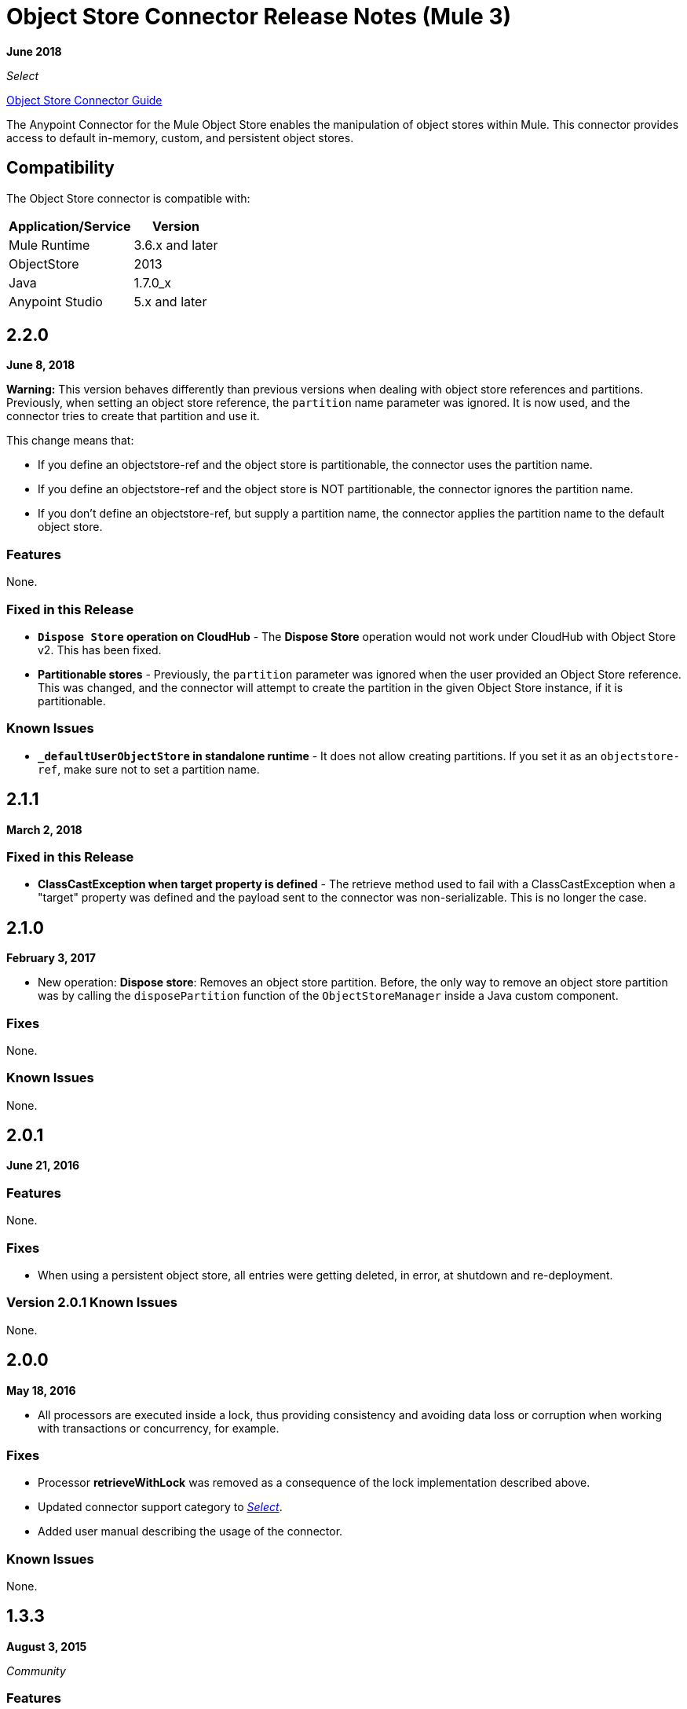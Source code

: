 = Object Store Connector Release Notes (Mule 3)
:keywords: object store, connector, release notes, mule

*June 2018*

_Select_

link:/mule-user-guide/v/3.9/object-store-connector[Object Store Connector Guide]

The Anypoint Connector for the Mule Object Store enables the manipulation of object stores within Mule. This connector provides access to default in-memory, custom, and persistent object stores.

== Compatibility

The Object Store connector is compatible with:

[%header%autowidth.spread]
|===
|Application/Service|Version
|Mule Runtime|3.6.x and later
|ObjectStore|2013
|Java|1.7.0_x
|Anypoint Studio|5.x and later
|===

== 2.2.0

*June 8, 2018*

*Warning:* This version behaves differently than previous versions when dealing with object store references and partitions. Previously, when setting an object store reference, the `partition` name parameter was ignored. It is now used, and the connector tries to create that partition and use it. 

This change means that:

* If you define an objectstore-ref and the object store is partitionable, the connector uses the partition name.
* If you define an objectstore-ref and the object store is NOT partitionable, the connector ignores the partition name.
* If you don't define an objectstore-ref, but supply a partition name, the connector applies the partition name to the default object store.

=== Features

None.

=== Fixed in this Release

* *`Dispose Store` operation on CloudHub* - The *Dispose Store* operation would not work under CloudHub with Object Store v2. This has been fixed.
* *Partitionable stores* - Previously, the `partition` parameter was ignored when the user provided an Object Store reference. This was changed, and the connector will attempt to create the partition in the given Object Store instance, if it is partitionable.

=== Known Issues

* *`_defaultUserObjectStore` in standalone runtime* - It does not allow creating partitions. If you set it as an `objectstore-ref`, make sure not to set a partition name.

== 2.1.1

*March 2, 2018*

=== Fixed in this Release

* *ClassCastException when target property is defined* - The retrieve method used to fail with a ClassCastException when a "target" property was defined and the payload sent to the connector was non-serializable. This is no longer the case.


== 2.1.0 

*February 3, 2017*

* New operation: *Dispose store*: Removes an object store partition. Before, the only way to remove an object store partition was by calling the `disposePartition` function of the `ObjectStoreManager` inside a Java custom component.

=== Fixes

None.

=== Known Issues

None.

==  2.0.1

*June 21, 2016*

=== Features

None.

=== Fixes

* When using a persistent object store, all entries were getting deleted, in error, at shutdown and re-deployment.

=== Version 2.0.1 Known Issues

None.

== 2.0.0

*May 18, 2016*

* All processors are executed inside a lock, thus providing consistency and avoiding data loss or corruption when working with transactions or concurrency, for example.

=== Fixes

* Processor **retrieveWithLock** was removed as a consequence of the lock implementation described above.
* Updated connector support category to link:/mule-user-guide/v/3.8/anypoint-connectors#connector-categories[_Select_].
* Added user manual describing the usage of the connector.

=== Known Issues

None.

== 1.3.3

*August 3, 2015*

_Community_

=== Features

Added two new operations: `retrieveWithLock` and `retrieveStore`.

=== Fixes

* Previously, the retrieve operation did not modify the payload when the target property was set. This has been fixed.
* Fixed an error that caused the connector to not validate its global parameters.

=== Known Issues

None.

== See Also

* https://forums.mulesoft.com[MuleSoft Forum]
* https://support.mulesoft.com[Contact MuleSoft Support]

